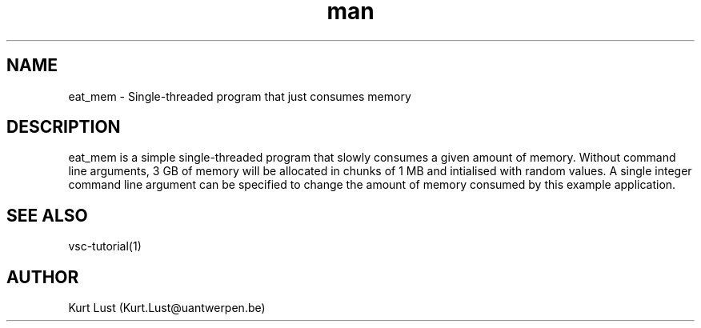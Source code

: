 .\" Written by Kurt Lust, kurt.lust@uantwerpen.be.
.TH man 1 "20 February 2018" "1.0" "eat_mem (vsc-tutorial) command"

.SH NAME
eat_mem \- Single-threaded program that just consumes memory

.SH DESCRIPTION
eat_mem is a simple single-threaded program that slowly consumes a 
given amount of memory. Without command line arguments, 3 GB of memory
will be allocated in chunks of 1 MB and intialised with random values.
A single integer command line argument can be specified to change
the amount of memory consumed by this example application.

.SH SEE ALSO
vsc-tutorial(1)

.SH AUTHOR
Kurt Lust (Kurt.Lust@uantwerpen.be)
